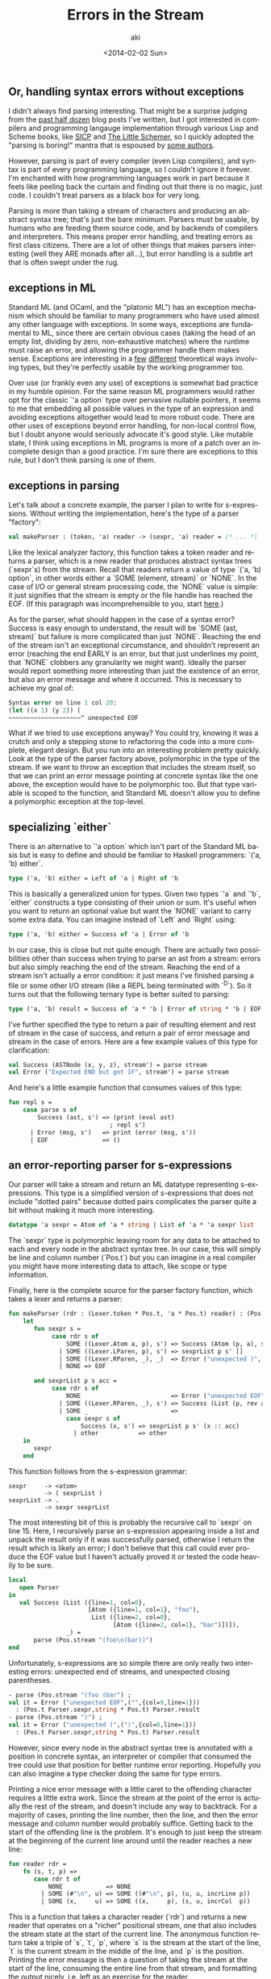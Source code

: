 #+TITLE: Errors in the Stream
#+DATE: <2014-02-02 Sun>
#+AUTHOR: aki
#+EMAIL: aki@utahraptor
#+OPTIONS: ':nil *:t -:t ::t <:t H:3 \n:nil ^:t arch:headline
#+OPTIONS: author:t c:nil creator:comment d:(not LOGBOOK) date:t e:t
#+OPTIONS: email:nil f:t inline:t num:t p:nil pri:nil stat:t tags:t
#+OPTIONS: tasks:t tex:t timestamp:t toc:t todo:t |:t
#+CREATOR: Emacs 24.3.1 (Org mode 8.0.3)
#+DESCRIPTION:
#+EXCLUDE_TAGS: noexport
#+KEYWORDS:
#+LANGUAGE: en
#+SELECT_TAGS: export

** Or, handling syntax errors without exceptions

I didn't always find parsing interesting. That might be a surprise judging from the [[http://spacemanaki.com/blog/archives/][past half dozen]] blog posts I've written, but I got interested in compilers and programming langauge implementation through various Lisp and Scheme books, like [[http://spacemanaki.com/blog/2010/10/23/The-Wizard-Book/][SICP]] and [[http://spacemanaki.com/blog/2010/07/05/The-Little-Schemer/][The Little Schemer]], so I quickly adopted the "parsing is boring!" mantra that is espoused by [[http://cs.brown.edu/courses/cs173/2012/book/Everything__We_Will_Say__About_Parsing.html][some authors]].

However, parsing is part of every compiler (even Lisp compilers), and syntax is part of every programming language, so I couldn't ignore it forever. I'm enchanted with how programming languages work in part because it feels like peeling back the curtain and finding out that there is no magic, just code. I couldn't treat parsers as a black box for very long.

Parsing is more than taking a stream of characters and producing an abstract syntax tree; that's just the bare minimum. Parsers must be usable, by humans who are feeding them source code, and by backends of compilers and interpreters. This means proper error handling, and treating errors as first class citizens. There are a lot of other things that makes parsers interesting (well they ARE monads after all...), but error handling is a subtle art that is often swept under the rug.

** exceptions in ML

Standard ML (and OCaml, and the "platonic ML") has an exception mechanism which should be familiar to many programmers who have used almost any other language with exceptions. In some ways, exceptions are fundamental to ML, since there are certain obvious cases (taking the head of an empty list, dividing by zero, non-exhaustive matches) where the runtime must raise an error, and allowing the programmer handle them makes sense. Exceptions are interesting in a [[http://mlton.org/GenerativeException][few]] [[http://mlton.org/UniversalType][different]] theoretical ways involving types, but they're perfectly usable by the working programmer too.

Over use (or frankly even any use) of exceptions is somewhat bad practice in my humble opinion. For the same reason ML programmers would rather opt for the classic `'a option` type over pervasive nullable pointers, it seems to me that embedding all possible values in the type of an expression and avoiding exceptions altogether would lead to more robust code. There are other uses of exceptions beyond error handling, for non-local control flow, but I doubt anyone would seriously advocate it's good style. Like mutable state, I think using exceptions in ML programs is more of a patch over an incomplete design than a good practice. I'm sure there are exceptions to this rule, but I don't think parsing is one of them.

** exceptions in parsing

Let's talk about a concrete example, the parser I plan to write for s-expressions. Without writing the implementation, here's the type of a parser "factory":

#+BEGIN_SRC sml
  val makeParser : (token, 'a) reader -> (sexpr, 'a) reader = (* ... *)
#+END_SRC

Like the lexical analyzer factory, this function takes a token reader and returns a parser, which is a new reader that produces abstract syntax trees (`sexpr`s) from the stream. Recall that readers return a value of type `('a, 'b) option`, in other words either a `SOME (element, stream)` or `NONE`. In the case of I/O or general stream processing code, the `NONE` value is simple: it just signifies that the stream is empty or the file handle has reached the EOF. (If this paragraph was incomprehensible to you, start [[http://spacemanaki.com/blog/2013/08/31/Polymorphic-streams-in-ML/][here]].)

As for the parser, what should happen in the case of a syntax error? Success is easy enough to understand, the result will be `SOME (ast, stream)` but failure is more complicated than just `NONE`. Reaching the end of the stream isn't an exceptional circumstance, and shouldn't represent an error (reaching the end EARLY is an error, but that just underlines my point, that `NONE` clobbers any granularity we might want). Ideally the parser would report something more interesting than just the existence of an error, but also an error message and where it occurred. This is necessary to achieve my goal of:

#+BEGIN_SRC scheme
  Syntax error on line 1 col 20:
  (let ((x 1) (y 2)) (
  ~~~~~~~~~~~~~~~~~~~~^ unexpected EOF
#+END_SRC

What if we tried to use exceptions anyway? You could try, knowing it was a crutch and only a stepping stone to refactoring the code into a more complete, elegant design. But you run into an interesting problem pretty quickly. Look at the type of the parser factory above, polymorphic in the type of the stream. If we want to throw an exception that includes the stream itself, so that we can print an error message pointing at concrete syntax like the one above, the exception would have to be polymorphic too. But that type variable is scoped to the function, and Standard ML doesn't allow you to define a polymorphic exception at the top-level.

** specializing `either`

There is an alternative to `'a option` which isn't part of the Standard ML basis but is easy to define and should be familiar to Haskell programmers: `('a, 'b) either`.

#+BEGIN_SRC sml
  type ('a, 'b) either = Left of 'a | Right of 'b
#+END_SRC

This is basically a generalized union for types. Given two types `'a` and `'b`, `either` constructs a type consisting of their union or sum. It's useful when you want to return an optional value but want the `NONE` variant to carry some extra data. You can imagine instead of `Left` and `Right` using:

#+BEGIN_SRC sml
  type ('a, 'b) either = Success of 'a | Error of 'b
#+END_SRC

In our case, this is close but not quite enough. There are actually two possibilities other than success when trying to parse an ast from a stream: errors but also simply reaching the end of the stream. Reaching the end of a stream isn't actually a error condition: it just means I've finished parsing a file or some other I/O stream (like a REPL being terminated with `^D`). So it turns out that the following ternary type is better suited to parsing:

#+BEGIN_SRC sml
  type ('a, 'b) result = Success of 'a * 'b | Error of string * 'b | EOF
#+END_SRC

I've further specified the type to return a pair of resulting element and rest of stream in the case of success, and return a pair of error message and stream in the case of errors. Here are a few example values of this type for clarification:

#+BEGIN_SRC sml
  val Success (ASTNode (x, y, z), stream') = parse stream
  val Error ("Expected END but got IF", stream') = parse stream
#+END_SRC

And here's a little example function that consumes values of this type:

#+BEGIN_SRC sml
  fun repl s =
      case parse s of
          Success (ast, s') => (print (eval ast)
                              ; repl s')
        | Error (msg, s')   => print (error (msg, s'))
        | EOF               => ()
#+END_SRC

** an error-reporting parser for s-expressions

Our parser will take a stream and return an ML datatype representing s-expressions. This type is a simplified version of s-expressions that does not include "dotted pairs" because dotted pairs complicates the parser quite a bit without making it much more interesting.

#+BEGIN_SRC sml
  datatype 'a sexpr = Atom of 'a * string | List of 'a * 'a sexpr list
#+END_SRC

The `sexpr` type is polymorphic leaving room for any data to be attached to each and every node in the abstract syntax tree. In our case, this will simply be line and column number (`Pos.t`) but you can imagine in a real compiler you might have more interesting data to attach, like scope or type information.

Finally, here is the complete source for the parser factory function, which takes a lexer and returns a parser:

#+BEGIN_SRC sml
  fun makeParser (rdr : (Lexer.token * Pos.t, 'a * Pos.t) reader) : (Pos.t sexpr, 'a * Pos.t) parser =
      let
         fun sexpr s =
              case rdr s of
                  SOME ((Lexer.Atom a, p), s') => Success (Atom (p, a), s')
                | SOME ((Lexer.LParen, p), s') => sexprList p s' []
                | SOME ((Lexer.RParen, _), _)  => Error ("unexpected )", s)
                | NONE => EOF

         and sexprList p s acc =
              case rdr s of
                  NONE                         => Error ("unexpected EOF", s)
                | SOME ((Lexer.RParen, _), s') => Success (List (p, rev acc), s')
                | SOME _                       =>
                  case sexpr s of
                      Success (x, s') => sexprList p s' (x :: acc)
                    | other           => other
      in
         sexpr
      end
#+END_SRC

This function follows from the s-expression grammar:

#+BEGIN_SRC
  sexpr     -> <atom>
            -> ( sexprList )
  sexprList -> .
            -> sexpr sexprList
#+END_SRC

The most interesting bit of this is probably the recursive call to `sexpr` on line 15. Here, I recursively parse an s-expression appearing inside a list and unpack the result only if it was successfully parsed, otherwise I return the result which is likely an error; I don't believe that this call could ever produce the EOF value but I haven't actually proved it or tested the code heavily to be sure.

#+BEGIN_SRC sml
  local
     open Parser
  in
     val Success (List ({line=1, col=0},
                        [Atom ({line=1, col=1}, "foo"),
                         List ({line=2, col=0},
                               [Atom ({line=2, col=1}, "bar")])]),
                  _) =
         parse (Pos.stream "(foo\n(bar))")
  end
#+END_SRC

Unfortunately, s-expressions are so simple there are only really two interesting errors: unexpected end of streams, and unexpected closing parentheses.

#+BEGIN_SRC sml
  - parse (Pos.stream "(foo (bar") ;
  val it = Error ("unexpected EOF",("",{col=9,line=1}))
    : (Pos.t Parser.sexpr,string * Pos.t) Parser.result
  - parse (Pos.stream ")") ;
  val it = Error ("unexpected )",(")",{col=0,line=1}))
    : (Pos.t Parser.sexpr,string * Pos.t) Parser.result
#+END_SRC

However, since every node in the abstract syntax tree is annotated with a position in concrete syntax, an interpreter or compiler that consumed the tree could use that position for better runtime error reporting. Hopefully you can also imagine a type checker doing the same for type errors.

Printing a nice error message with a little caret to the offending character requires a little extra work. Since the stream at the point of the error is actually the rest of the stream, and doesn't include any way to backtrack. For a majority of cases, printing the line number, then the line, and then the error message and column number would probably suffice. Getting back to the start of the offending line is the problem. It's enough to just keep the stream at the beginning of the current line around until the reader reaches a new line:

#+BEGIN_SRC sml
  fun reader rdr =
      fn (s, t, p) =>
         case rdr t of
             NONE            => NONE
           | SOME (#"\n", u) => SOME ((#"\n", p), (u, u, incrLine p))
           | SOME (x,     u) => SOME ((x,     p), (s, u, incrCol  p))
#+END_SRC

This is a function that takes a character reader (`rdr`) and returns a new reader that operates on a "richer" positional stream, one that also includes the stream state at the start of the current line. The anonymous function return take a triple of `s`, `t`, `p`, where `s` is the stream at the start of the line, `t` is the current stream in the middle of the line, and `p` is the position. Printing the error message is then a question of taking the stream at the start of the line, consuming the entire line from that stream, and formatting the output nicely, i.e. left as an exercise for the reader.

** pretty-printing ASTs

It's worth noting that some programming language implementations take a pretty drastically different approach to this entire problem: pretty printing abstract syntax trees. Particularly relevent is SML/NJ, which uses this when printing type errors:

#+BEGIN_SRC sml
  val xs = [1,2,3]

  val _ = case List.getItem xs of
              SOME (y, ys) => y
            | NONE         => xs
#+END_SRC

This is a simple example (note that the case expression's branches are of different type) that yields the following error:

#+BEGIN_SRC
  3.9-5.31 Error: case object and rules don't agree [tycon mismatch]
    rule domain: (int list * 'Z) option
    object: (int * int list) option
    in expression:
      (case (List.getItem xs)
        of SOME (y,ys) => y
         | NONE => xs)
#+END_SRC

The concrete syntax appearing after "in expression:" has been reconstructed and pretty-printed (I think) from the abstract syntax tree, and in any case differs from the original in whitespace and parenthesization. This occasionally causes me some confusion when debugging really hairy type errors, with more complicated expressions. Interestingly, the position ("3.9-5.31" which the start and end of the expression, in the form "line.column-line.column") DOES match up with the original input. So SML/NJ must keep that info around but doesn't use it to go back to the original input.
